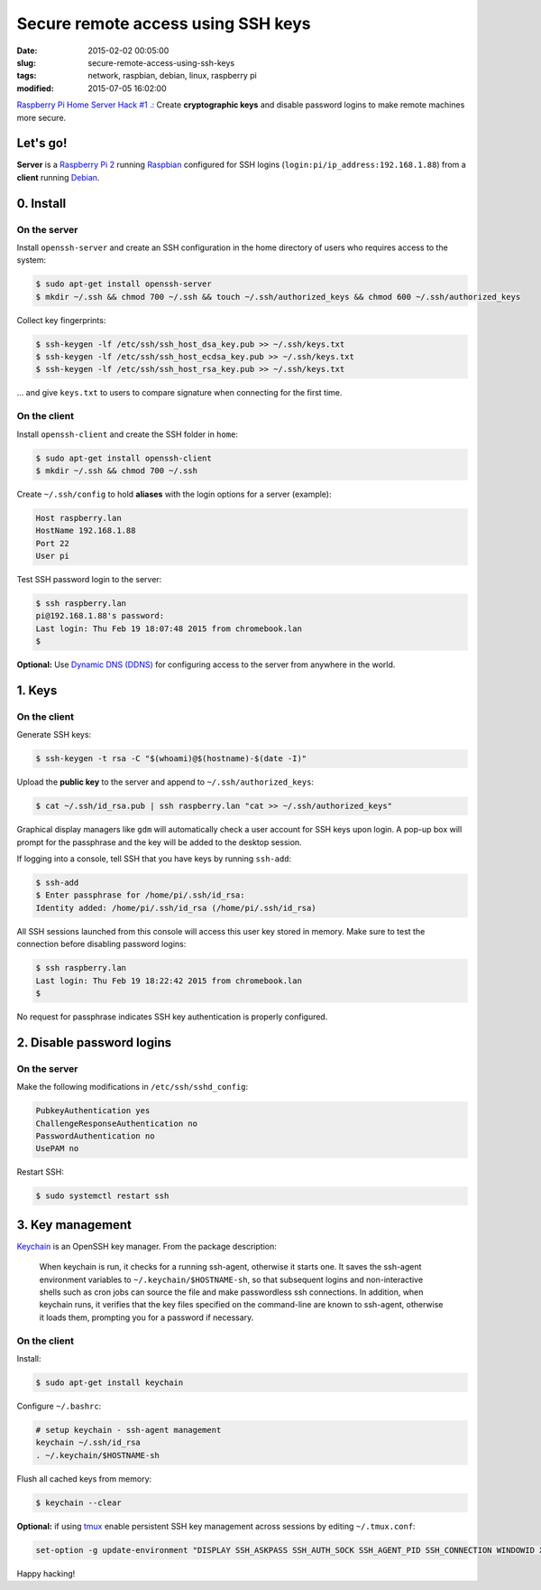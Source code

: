 ===================================
Secure remote access using SSH keys
===================================

:date: 2015-02-02 00:05:00
:slug: secure-remote-access-using-ssh-keys
:tags: network, raspbian, debian, linux, raspberry pi
:modified: 2015-07-05 16:02:00

`Raspberry Pi Home Server Hack #1 .: <http://www.circuidipity.com/raspberry-pi-home-server.html>`_ Create **cryptographic keys** and disable password logins to make remote machines more secure.

Let's go!
=========

**Server** is a `Raspberry Pi 2 <http://www.circuidipity.com/tag-raspberry-pi.html>`_ running `Raspbian <http://www.circuidipity.com/run-a-raspberry-pi-from-external-usb-storage-using-raspbian.html>`_ configured for SSH logins (``login:pi/ip_address:192.168.1.88``) from a **client** running `Debian <http://www.circuidipity.com/tag-debian.html>`_.

0. Install
==========

On the server
-------------

Install ``openssh-server`` and create an SSH configuration in the home directory of users who requires access to the system:

.. code-block:: bash                                                                
                                                                                    
    $ sudo apt-get install openssh-server                                           
    $ mkdir ~/.ssh && chmod 700 ~/.ssh && touch ~/.ssh/authorized_keys && chmod 600 ~/.ssh/authorized_keys
                                                                                    
Collect key fingerprints:                                                      
                                                                                    
.. code-block:: bash                                                                
                                                                                    
    $ ssh-keygen -lf /etc/ssh/ssh_host_dsa_key.pub >> ~/.ssh/keys.txt               
    $ ssh-keygen -lf /etc/ssh/ssh_host_ecdsa_key.pub >> ~/.ssh/keys.txt             
    $ ssh-keygen -lf /etc/ssh/ssh_host_rsa_key.pub >> ~/.ssh/keys.txt               
                                                                                    
... and give ``keys.txt`` to users to compare signature when connecting for the first time.            
                                                                                    
On the client
-------------

Install ``openssh-client`` and create the SSH folder in ``home``:

.. code-block:: bash                                                                
                                                                                    
  $ sudo apt-get install openssh-client                                             
  $ mkdir ~/.ssh && chmod 700 ~/.ssh                                                
                                                                                    
Create ``~/.ssh/config`` to hold **aliases** with the login options for a server (example):                          

.. code-block:: bash                                                                
                                                                                    
    Host raspberry.lan                                                                   
    HostName 192.168.1.88                                                        
    Port 22                                                                      
    User pi

Test SSH password login to the server:

.. code-block:: bash

    $ ssh raspberry.lan
    pi@192.168.1.88's password: 
    Last login: Thu Feb 19 18:07:48 2015 from chromebook.lan
    $

**Optional:** Use `Dynamic DNS (DDNS) <http://www.circuidipity.com/ddns-openwrt.html>`_ for configuring access to the server from anywhere in the world.

1. Keys
=======

On the client
-------------
                                                                                
Generate SSH keys:
  
.. code-block:: bash

    $ ssh-keygen -t rsa -C "$(whoami)@$(hostname)-$(date -I)" 
                                                                                
Upload the **public key** to the server and append to ``~/.ssh/authorized_keys``: 
                                                                                
.. code-block:: bash                                                            
                                                                                
    $ cat ~/.ssh/id_rsa.pub | ssh raspberry.lan "cat >> ~/.ssh/authorized_keys"        

Graphical display managers like ``gdm`` will automatically check a user account for SSH keys upon login. A pop-up box will prompt for the passphrase and the key will be added to the desktop session.

If logging into a console, tell SSH that you have keys by running ``ssh-add``:

.. code-block:: bash

    $ ssh-add
    $ Enter passphrase for /home/pi/.ssh/id_rsa:
    Identity added: /home/pi/.ssh/id_rsa (/home/pi/.ssh/id_rsa)

All SSH sessions launched from this console will access this user key stored in memory. Make sure to test the connection before disabling password logins:

.. code-block:: bash

    $ ssh raspberry.lan
    Last login: Thu Feb 19 18:22:42 2015 from chromebook.lan
    $

No request for passphrase indicates SSH key authentication is properly configured.    

2. Disable password logins 
==========================

On the server
-------------
                                                                                
Make the following modifications in ``/etc/ssh/sshd_config``:                                         
                                                                                
.. code-block:: bash                                                            
                                                                                
    PubkeyAuthentication yes                                                    
    ChallengeResponseAuthentication no                                          
    PasswordAuthentication no                                                   
    UsePAM no                                                                   
                                                                                
Restart SSH:

.. code-block:: bash

    $ sudo systemctl restart ssh

3. Key management
=================

`Keychain <http://www.funtoo.org/Keychain>`_ is an OpenSSH key manager. From the package description:

    When keychain is run, it checks for a running ssh-agent, otherwise it starts one. It saves the ssh-agent environment variables to ``~/.keychain/$HOSTNAME-sh``, so that subsequent logins and non-interactive shells such as cron jobs can source the file and make passwordless ssh connections.  In addition, when keychain runs, it verifies that the key files specified on the command-line are known to ssh-agent, otherwise it loads them, prompting you for a password if necessary.

On the client
-------------
                                                                                
Install:
  
.. code-block:: bash

    $ sudo apt-get install keychain                                             
                                                                                
Configure ``~/.bashrc``:                                                           
                                                                                
.. code-block:: bash                                                            
                                                                                
    # setup keychain - ssh-agent management                                     
    keychain ~/.ssh/id_rsa                                                      
    . ~/.keychain/$HOSTNAME-sh                                                  
                                                                                
Flush all cached keys from memory:
  
.. code-block:: bash

    $ keychain --clear                  
                                                                                
**Optional:** if using `tmux <http://www.circuidipity.com/tmux.html>`_ enable persistent SSH key management across sessions by editing ``~/.tmux.conf``: 
                                                                                
.. code-block:: bash                                                            
                                                                                
    set-option -g update-environment "DISPLAY SSH_ASKPASS SSH_AUTH_SOCK SSH_AGENT_PID SSH_CONNECTION WINDOWID XAUTHORITY"

Happy hacking!
